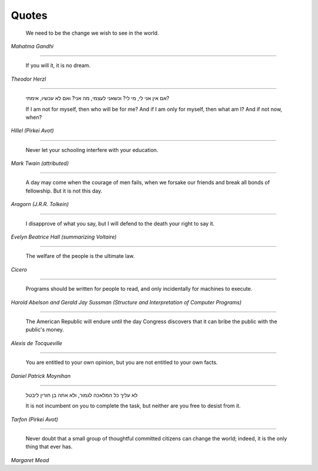Quotes
======

    We need to be the change we wish to see in the world.

*Mahatma Gandhi*

-------

    If you will it, it is no dream.

*Theodor Herzl*

-------

    אם אין אני לי, מי לי? וכשאני לעצמי, מה אני? ואם לא עכשיו, אימתי?

    If I am not for myself, then who will be for me? And if I am only for
    myself, then what am I? And if not now, when?

*Hillel (Pirkei Avot)*

-------

    Never let your schooling interfere with your education.

*Mark Twain (attributed)*

-------

    A day may come when the courage of men fails, when we forsake our friends
    and break all bonds of fellowship. But it is not this day.

*Aragorn (J.R.R. Tolkein)*

-------

    I disapprove of what you say, but I will defend to the death your right to
    say it.

*Evelyn Beatrice Hall (summarizing Voltaire)*

-------

    The welfare of the people is the ultimate law.

*Cicero*

-------

    Programs should be written for people to read, and only incidentally for
    machines to execute.

*Harold Abelson and Gerald Jay Sussman (Structure and Interpretation of
Computer Programs)*

-------

    The American Republic will endure until the day Congress discovers that it
    can bribe the public with the public's money.

*Alexis de Tocqueville*

-------

    You are entitled to your own opinion, but you are not entitled to your own
    facts.

*Daniel Patrick Moynihan*

------

    לא עליך כל המלאכה לגמור, ולא אתה בן חורין ליבטל

    It is not incumbent on you to complete the task, but neither are you free
    to desist from it.

*Tarfon (Pirkei Avot)*

------

    Never doubt that a small group of thoughtful committed citizens can change
    the world; indeed, it is the only thing that ever has.

*Margaret Mead*
